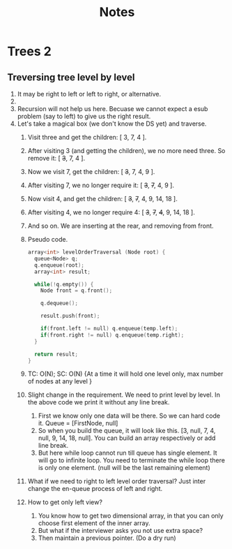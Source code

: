 #+title: Notes
* Trees 2
** Treversing tree level by level
1. It may be right to left or left to right, or alternative.
2. [[./level-order-traversal-example.png]]
3. Recursion will not help us here. Becuase we cannot expect a esub problem (say to left) to give us the right result.
4. Let's take a magical box (we don't know the DS yet) and traverse.
   1. Visit three and get the children: [ 3, 7, 4 ].
   2. After visiting 3 (and getting the children), we no more need three. So remove it: [ +3+, 7, 4 ].
   3. Now we visit 7, get the children: [ +3+, 7, 4, 9 ].
   4. After visiting 7, we no longer require it: [ +3+, +7+, 4, 9 ].
   5. Now visit 4, and get the children: [ +3+, +7+, 4, 9, 14, 18 ].
   6. After visiting 4, we no longer require 4: [ +3+, +7+, +4+, 9, 14, 18 ].
   7. And so on. We are inserting at the rear, and removing from front.
   8. Pseudo code.
      #+begin_src C
array<int> levelOrderTraversal (Node root) {
  queue<Node> q;
  q.enqueue(root);
  array<int> result;

  while(!q.empty()) {
    Node front = q.front();

    q.dequeue();

    result.push(front);

    if(front.left != null) q.enqueue(temp.left);
    if(front.right != null) q.enqueue(temp.right);
  }

  return result;
}
      #+end_src
   9. TC: O(N); SC: O(N) {At a time it will hold one level only, max number of nodes at any level }
   10. Slight change in the requirement. We need to print level by level. In the above code we print it without any line break.
       1. First we know only one data will be there. So we can hard code it. Queue = [FirstNode, null]
       2. So when you build the queue, it will look like this. [3, null, 7, 4, null, 9, 14, 18, null]. You can build an array respectively or add line break.
       3. But here while loop cannot run till queue has single element. It will go to infinite loop. You need to terminate the while loop there is only one element. (null will be the last remaining element)
   11. What if we need to right to left level order traversal? Just inter change the en-queue process of left and right.
   12. How to get only left view?
       1. You know how to get two dimensional array, in that you can only choose first element of the inner array.
       2. But what if the interviewer asks you not use extra space?
       3. Then maintain a previous pointer. (Do a dry run)
